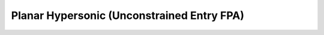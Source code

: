 .. |plot1| image:: plot1.png

.. |plot2| image:: plot2.png

.. |plot3| image:: plot3.png

.. |plot4| image:: plot4.png

Planar Hypersonic (Unconstrained Entry FPA)
===========================================

|plot1|

|plot2|

|plot3|

|plot4|

